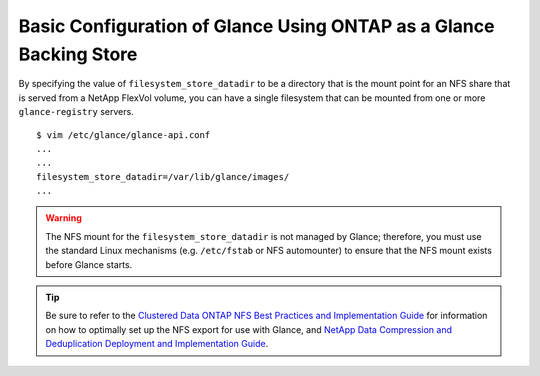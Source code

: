 .. _glance-ontap-config:

Basic Configuration of Glance Using ONTAP as a Glance Backing Store
===================================================================

By specifying the value of ``filesystem_store_datadir`` to be a
directory that is the mount point for an NFS share that is served from a
NetApp FlexVol volume, you can have a single filesystem that can be
mounted from one or more ``glance-registry`` servers.

::

   $ vim /etc/glance/glance-api.conf
   ...
   ...
   filesystem_store_datadir=/var/lib/glance/images/
   ...

.. warning::

   The NFS mount for the ``filesystem_store_datadir`` is not managed by
   Glance; therefore, you must use the standard Linux mechanisms (e.g.
   ``/etc/fstab`` or NFS automounter) to ensure that the NFS mount
   exists before Glance starts.

.. tip::

   Be sure to refer to the `Clustered Data ONTAP NFS Best Practices and
   Implementation
   Guide <http://www.netapp.com/us/system/pdf-reader.aspx?pdfuri=tcm:10-61288-16&m=tr-4067.pdf>`__
   for information on how to optimally set up the NFS export for use
   with Glance, and `NetApp Data Compression and Deduplication
   Deployment and Implementation
   Guide <http://www.netapp.com/us/system/pdf-reader.aspx?pdfuri=tcm:10-60107-16&m=tr-3958.pdf>`__.
